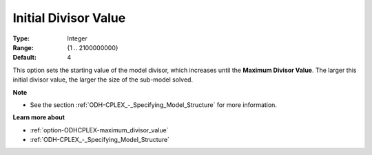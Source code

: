 .. _option-ODHCPLEX-initial_divisor_value:


Initial Divisor Value
=====================



:Type:	Integer	
:Range:	{1 .. 2100000000}	
:Default:	4



This option sets the starting value of the model divisor, which increases until the **Maximum Divisor Value**. The larger this initial divisor value, the larger the size of the sub-model solved.



**Note** 

*	See the section :ref:`ODH-CPLEX_-_Specifying_Model_Structure` for more information.




**Learn more about** 

*	:ref:`option-ODHCPLEX-maximum_divisor_value`  
*	:ref:`ODH-CPLEX_-_Specifying_Model_Structure` 



